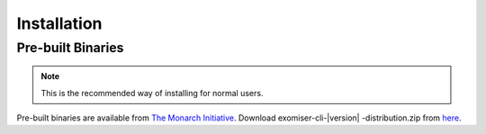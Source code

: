 .. _installation:

============
Installation
============


Pre-built Binaries
==================

.. note::

    This is the recommended way of installing for normal users.

Pre-built binaries are available from `The Monarch Initiative <https://monarchinitiative.org>`_.
Download exomiser-cli-\ |version| \-distribution.zip from `here <https://data.monarchinitiative.org/exomiser/latest>`_.

